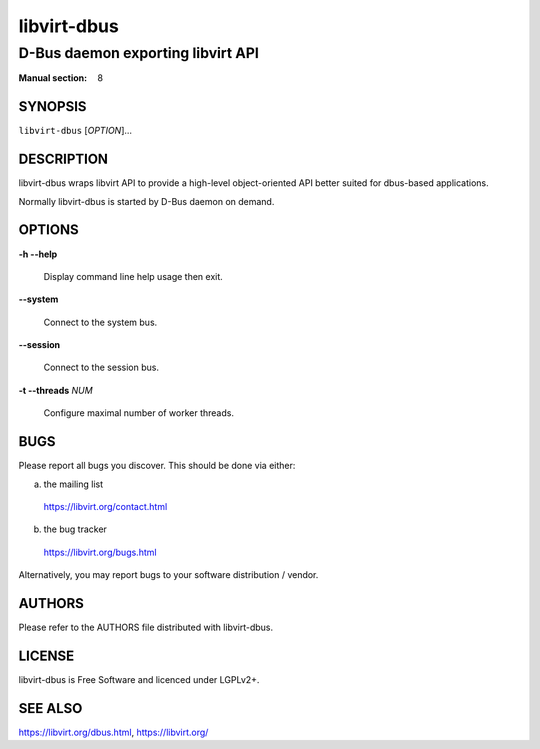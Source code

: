 ============
libvirt-dbus
============

----------------------------------
D-Bus daemon exporting libvirt API
----------------------------------

:Manual section: 8

SYNOPSIS
========

``libvirt-dbus`` [*OPTION*]...

DESCRIPTION
===========

libvirt-dbus wraps libvirt API to provide a high-level object-oriented
API better suited for dbus-based applications.

Normally libvirt-dbus is started by D-Bus daemon on demand.

OPTIONS
=======

**-h --help**

  Display command line help usage then exit.

**--system**

  Connect to the system bus.

**--session**

  Connect to the session bus.

**-t --threads** *NUM*

  Configure maximal number of worker threads.

BUGS
====

Please report all bugs you discover.  This should be done via either:

a) the mailing list

  https://libvirt.org/contact.html

b) the bug tracker

  https://libvirt.org/bugs.html

Alternatively, you may report bugs to your software distribution / vendor.

AUTHORS
=======

Please refer to the AUTHORS file distributed with libvirt-dbus.

LICENSE
=======

libvirt-dbus is Free Software and licenced under LGPLv2+.

SEE ALSO
========

https://libvirt.org/dbus.html, https://libvirt.org/

